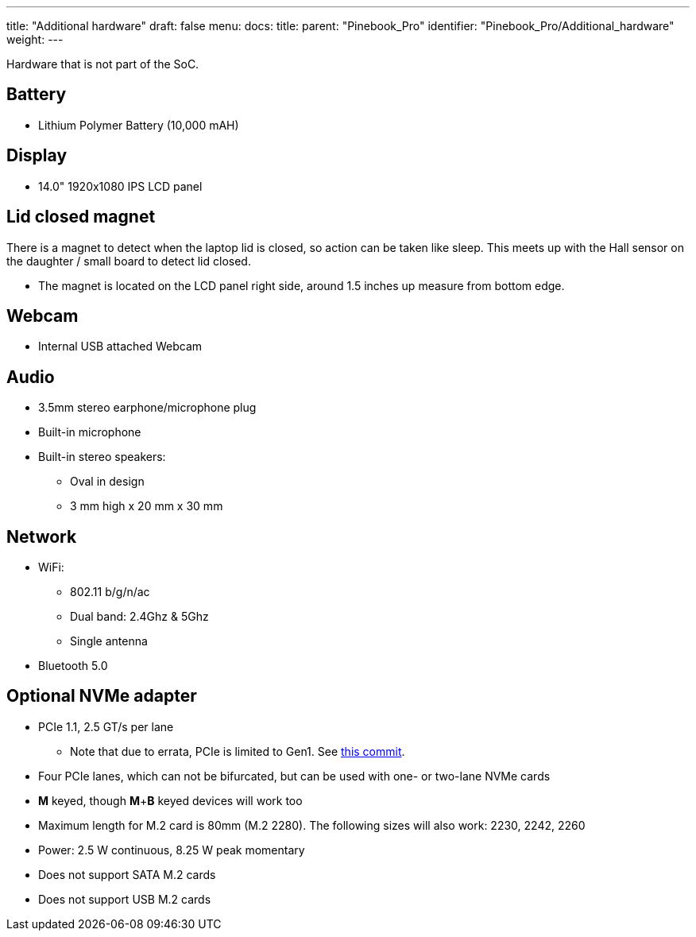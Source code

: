 ---
title: "Additional hardware"
draft: false
menu:
  docs:
    title:
    parent: "Pinebook_Pro"
    identifier: "Pinebook_Pro/Additional_hardware"
    weight: 
---

Hardware that is not part of the SoC.

== Battery

* Lithium Polymer Battery (10,000 mAH)

== Display

* 14.0" 1920x1080 IPS LCD panel

== Lid closed magnet

There is a magnet to detect when the laptop lid is closed, so action can be taken like sleep. This meets up with the Hall sensor on the daughter / small board to detect lid closed.

* The magnet is located on the LCD panel right side, around 1.5 inches up measure from bottom edge.

== Webcam

* Internal USB attached Webcam

== Audio

* 3.5mm stereo earphone/microphone plug
* Built-in microphone
* Built-in stereo speakers:
** Oval in design
** 3 mm high x 20 mm x 30 mm

== Network

* WiFi:
** 802.11 b/g/n/ac
** Dual band: 2.4Ghz & 5Ghz
** Single antenna
* Bluetooth 5.0

== Optional NVMe adapter

* PCIe 1.1, 2.5 GT/s per lane
** Note that due to errata, PCIe is limited to Gen1. See https://git.kernel.org/pub/scm/linux/kernel/git/torvalds/linux.git/commit/arch/arm64/boot/dts/rockchip/rk3399.dtsi?id=712fa1777207c2f2703a6eb618a9699099cbe37b[this commit].
* Four PCIe lanes, which can not be bifurcated, but can be used with one- or two-lane NVMe cards
* *M* keyed, though *M*+*B* keyed devices will work too
* Maximum length for M.2 card is 80mm (M.2 2280). The following sizes will also work: 2230, 2242, 2260
* Power: 2.5 W continuous, 8.25 W peak momentary
* Does not support SATA M.2 cards
* Does not support USB M.2 cards


